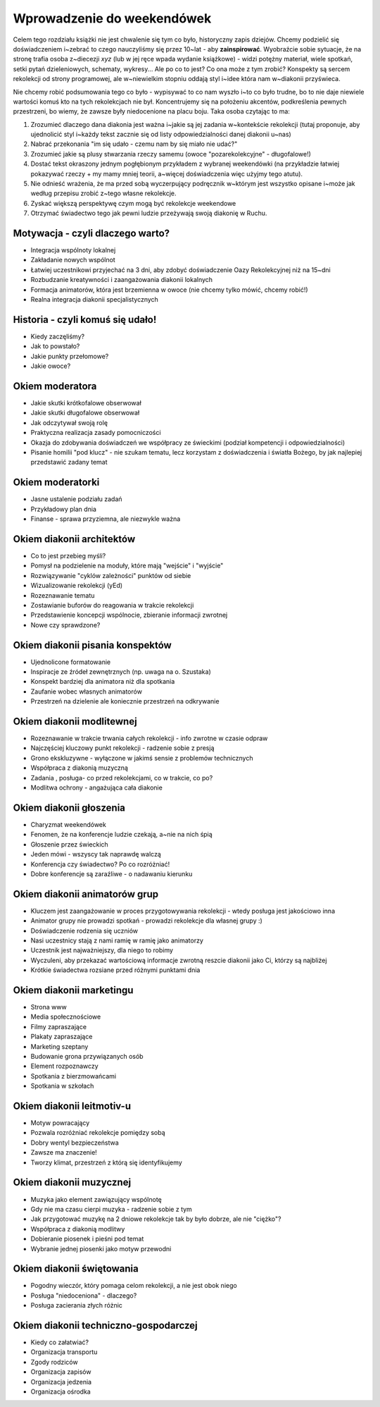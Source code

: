 *******************************************************************
Wprowadzenie do weekendówek
*******************************************************************

.. centered:: **Cały tekst tego rozdziału jest tekstem przejściowym - adresowanym wyłącznie do współtwórców książki - będzie on usunięty w~wersji finalnej**

Celem tego rozdziału książki nie jest chwalenie się tym co było, historyczny zapis dziejów. Chcemy podzielić się doświadczeniem i~zebrać to czego nauczyliśmy się przez 10~lat - aby **zainspirować**. Wyobraźcie sobie sytuacje, że na stronę trafia osoba z~diecezji *xyz* (lub w jej ręce wpada wydanie książkowe) - widzi potężny materiał, wiele spotkań, setki pytań dzieleniowych, schematy, wykresy... Ale po co to jest? Co ona może z tym zrobić? Konspekty są sercem rekolekcji od strony programowej, ale w~niewielkim stopniu oddają styl i~idee która nam w~diakonii przyświeca.

Nie chcemy robić podsumowania tego co było - wypisywać to co nam wyszło i~to co było trudne, bo to nie daje niewiele wartości komuś kto na tych rekolekcjach nie był. Koncentrujemy się na położeniu akcentów, podkreślenia pewnych przestrzeni, bo wiemy, że zawsze były niedocenione na placu boju. Taka osoba czytając to ma:

1. Zrozumieć dlaczego dana diakonia jest ważna i~jakie są jej zadania w~kontekście rekolekcji (tutaj proponuje, aby ujednolicić styl i~każdy tekst zacznie się od listy odpowiedzialności danej diakonii u~nas)

2. Nabrać przekonania "im się udało - czemu nam by się miało nie udać?"

3. Zrozumieć jakie są plusy stwarzania rzeczy samemu (owoce "pozarekolekcyjne" - długofalowe!)

4. Dostać tekst okraszony jednym pogłębionym przykładem z wybranej weekendówki (na przykładzie łatwiej pokazywać rzeczy + my mamy mniej teorii, a~więcej doświadczenia więc użyjmy tego atutu).

5. Nie odnieść wrażenia, że ma przed sobą wyczerpujący podręcznik w~którym jest wszystko opisane i~może jak według przepisu zrobić z~tego własne rekolekcje.

6. Zyskać większą perspektywę czym mogą być rekolekcje weekendowe

7. Otrzymać świadectwo tego jak pewni ludzie przeżywają swoją diakonię w Ruchu.

.. centered:: **Wszystkie punkty w tym planie są w pełni dyskutowalne!**

===================================================================
Motywacja - czyli dlaczego warto?
===================================================================

* Integracja wspólnoty lokalnej
* Zakładanie nowych wspólnot
* Łatwiej uczestnikowi przyjechać na 3 dni, aby zdobyć doświadczenie Oazy Rekolekcyjnej niż na 15~dni
* Rozbudzanie kreatywności i zaangażowania diakonii lokalnych
* Formacja animatorów, która jest brzemienna w owoce (nie chcemy tylko mówić, chcemy robić!)
* Realna integracja diakonii specjalistycznych

===================================================================
Historia - czyli komuś się udało!
===================================================================

* Kiedy zaczęliśmy?
* Jak to powstało?
* Jakie punkty przełomowe?
* Jakie owoce?

===================================================================
Okiem moderatora
===================================================================

* Jakie skutki krótkofalowe obserwował
* Jakie skutki długofalowe obserwował
* Jak odczytywał swoją rolę
* Praktyczna realizacja zasady pomocniczości
* Okazja do zdobywania doświadczeń we współpracy ze świeckimi (podział kompetencji i odpowiedzialności)
* Pisanie homilii "pod klucz" - nie szukam tematu, lecz korzystam z doświadczenia i światła Bożego, by jak najlepiej przedstawić zadany temat

===================================================================
Okiem moderatorki
===================================================================

* Jasne ustalenie podziału zadań
* Przykładowy plan dnia
* Finanse - sprawa przyziemna, ale niezwykle ważna

===================================================================
Okiem diakonii architektów
===================================================================

* Co to jest przebieg myśli?
* Pomysł na podzielenie na moduły, które mają "wejście" i "wyjście"
* Rozwiązywanie "cyklów zależności" punktów od siebie
* Wizualizowanie rekolekcji (yEd)
* Rozeznawanie tematu
* Zostawianie buforów do reagowania w trakcie rekolekcji
* Przedstawienie koncepcji wspólnocie, zbieranie informacji zwrotnej
* Nowe czy sprawdzone?

===================================================================
Okiem diakonii pisania konspektów
===================================================================

* Ujednolicone formatowanie
* Inspiracje ze źródeł zewnętrznych (np. uwaga na o. Szustaka)
* Konspekt bardziej dla animatora niż dla spotkania
* Zaufanie wobec własnych animatorów
* Przestrzeń na dzielenie ale koniecznie przestrzeń na odkrywanie

===================================================================
Okiem diakonii modlitewnej
===================================================================

* Rozeznawanie w trakcie trwania całych rekolekcji - info zwrotne w czasie odpraw
* Najczęściej kluczowy punkt rekolekcji - radzenie sobie z presją
* Grono ekskluzywne - wyłączone w jakimś sensie z problemów technicznych
* Współpraca z diakonią muzyczną
* Zadania , posługa- co przed rekolekcjami, co w trakcie, co po?
* Modlitwa ochrony - angażująca cała diakonie

===================================================================
Okiem diakonii głoszenia
===================================================================

* Charyzmat weekendówek
* Fenomen, że na konferencje ludzie czekają, a~nie na nich śpią
* Głoszenie przez świeckich
* Jeden mówi - wszyscy tak naprawdę walczą
* Konferencja czy świadectwo? Po co rozróżniać!
* Dobre konferencje są zaraźliwe - o nadawaniu kierunku

===================================================================
Okiem diakonii animatorów grup
===================================================================

* Kluczem jest zaangażowanie w proces przygotowywania rekolekcji - wtedy posługa jest jakościowo inna
* Animator grupy nie prowadzi spotkań - prowadzi rekolekcje dla własnej grupy :)
* Doświadczenie rodzenia się uczniów
* Nasi uczestnicy stają z nami ramię w ramię jako animatorzy
* Uczestnik jest najważniejszy, dla niego to robimy
* Wyczuleni, aby przekazać wartościową informacje zwrotną reszcie diakonii jako Ci, którzy są najbliżej
* Krótkie świadectwa rozsiane przed różnymi punktami dnia

===================================================================
Okiem diakonii marketingu
===================================================================

* Strona www
* Media społecznościowe
* Filmy zapraszające
* Plakaty zapraszające
* Marketing szeptany
* Budowanie grona przywiązanych osób
* Element rozpoznawczy
* Spotkania z bierzmowańcami
* Spotkania w szkołach

===================================================================
Okiem diakonii leitmotiv-u
===================================================================

* Motyw powracający
* Pozwala rozróżniać rekolekcje pomiędzy sobą
* Dobry wentyl bezpieczeństwa
* Zawsze ma znaczenie!
* Tworzy klimat, przestrzeń z którą się identyfikujemy

===================================================================
Okiem diakonii muzycznej
===================================================================

* Muzyka jako element zawiązujący wspólnotę
* Gdy nie ma czasu cierpi muzyka - radzenie sobie z tym
* Jak przygotować muzykę na 2 dniowe rekolekcje tak by było dobrze, ale nie "ciężko"?
* Współpraca z diakonią modlitwy
* Dobieranie piosenek i pieśni pod temat
* Wybranie jednej piosenki jako motyw przewodni

===================================================================
Okiem diakonii świętowania
===================================================================

* Pogodny wieczór, który pomaga celom rekolekcji, a nie jest obok niego
* Posługa "niedoceniona" - dlaczego?
* Posługa zacierania złych różnic

===================================================================
Okiem diakonii techniczno-gospodarczej
===================================================================

* Kiedy co załatwiać?
* Organizacja transportu
* Zgody rodziców
* Organizacja zapisów
* Organizacja jedzenia
* Organizacja ośrodka

